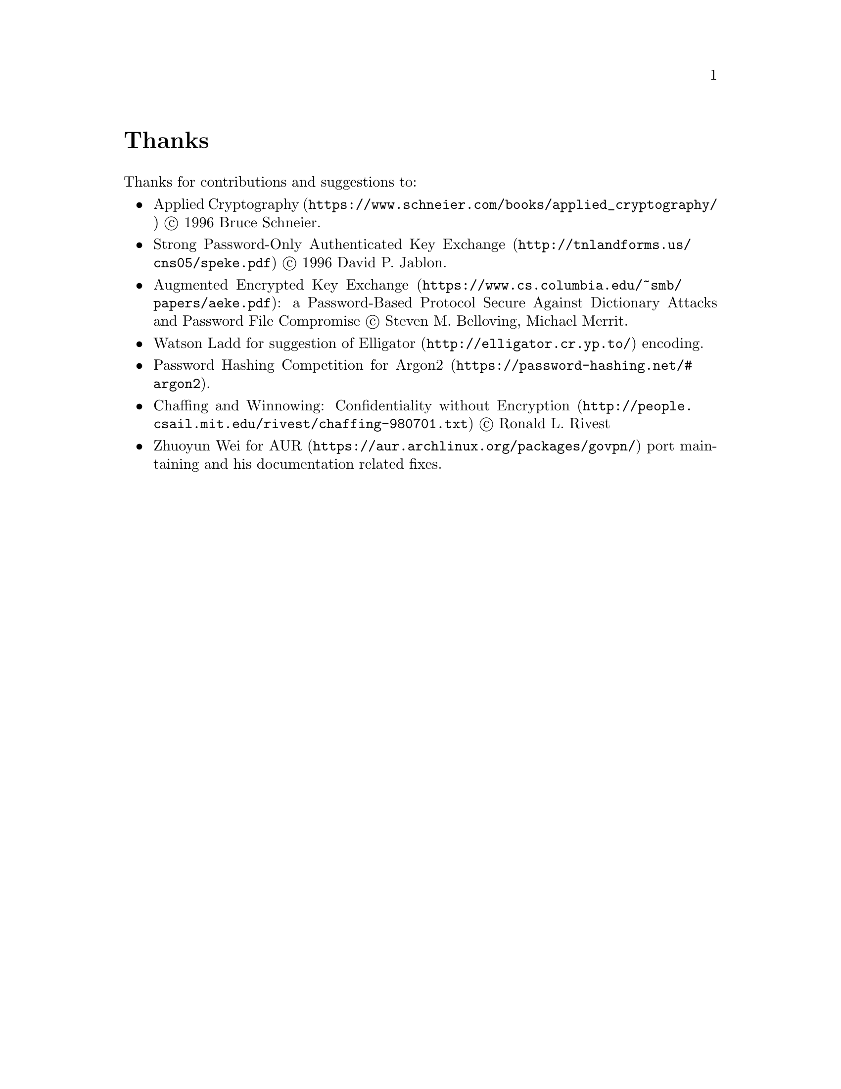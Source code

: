 @node Thanks
@unnumbered Thanks

Thanks for contributions and suggestions to:

@itemize
@item @url{https://www.schneier.com/books/applied_cryptography/, Applied Cryptography} @copyright{} 1996 Bruce Schneier.
@item @url{http://tnlandforms.us/cns05/speke.pdf, Strong Password-Only Authenticated Key Exchange} @copyright{} 1996 David P. Jablon.
@item @url{https://www.cs.columbia.edu/~smb/papers/aeke.pdf, Augmented Encrypted Key Exchange}: a Password-Based Protocol Secure Against Dictionary Attacks and Password File Compromise @copyright{} Steven M. Belloving, Michael Merrit.
@item @email{watsonbladd@@gmail.com, Watson Ladd} for suggestion of @url{http://elligator.cr.yp.to/, Elligator} encoding.
@item @url{https://password-hashing.net/#argon2, Password Hashing Competition for Argon2}.
@item @url{http://people.csail.mit.edu/rivest/chaffing-980701.txt, Chaffing and Winnowing: Confidentiality without Encryption} @copyright{} Ronald L. Rivest
@item @email{wzyboy@@wzyboy.org, Zhuoyun Wei} for @url{https://aur.archlinux.org/packages/govpn/, AUR} port maintaining and his documentation related fixes.
@end itemize
